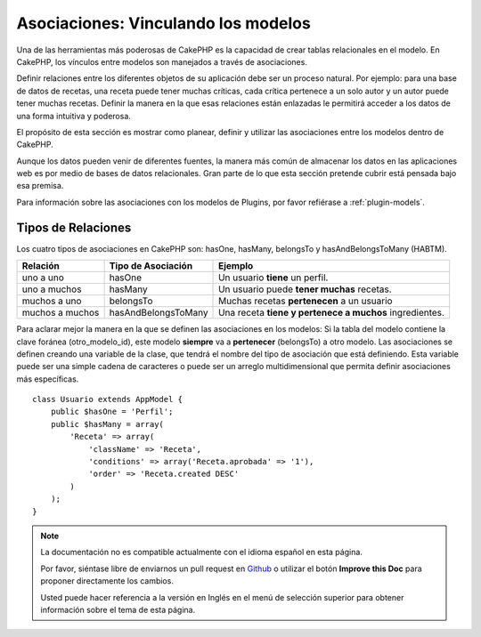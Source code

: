 Asociaciones: Vinculando los modelos
#####################################

Una de las herramientas más poderosas de CakePHP es la capacidad de crear tablas relacionales en el modelo. En CakePHP, los vínculos entre modelos son manejados a través de asociaciones. 

Definir relaciones entre los diferentes objetos de su aplicación debe ser un proceso natural. Por ejemplo: para una base de datos de recetas, una receta puede tener muchas críticas, cada crítica pertenece a un solo autor y un autor puede tener muchas recetas. Definir la manera en la que esas relaciones están enlazadas le permitirá acceder a los datos de una forma intuitiva y poderosa. 

El propósito de esta sección es mostrar como planear, definir y utilizar las asociaciones entre los modelos dentro de CakePHP.

Aunque los datos pueden venir de diferentes fuentes, la manera más común de almacenar los datos en las aplicaciones web es por medio de bases de datos relacionales. Gran parte de lo que esta sección pretende cubrir está pensada bajo esa premisa. 

Para información sobre las asociaciones con los modelos de Plugins, por favor refiérase a :ref:`plugin-models`.

Tipos de Relaciones
-------------------

Los cuatro tipos de asociaciones en CakePHP son: hasOne, hasMany, belongsTo y hasAndBelongsToMany (HABTM).

=============== ===================== =======================================
Relación        Tipo de Asociación    Ejemplo
=============== ===================== =======================================
uno a uno       hasOne                Un usuario **tiene** un perfil.
--------------- --------------------- ---------------------------------------
uno a muchos    hasMany               Un usuario puede **tener muchas** recetas.
--------------- --------------------- ---------------------------------------
muchos a uno    belongsTo             Muchas recetas **pertenecen** a un usuario
--------------- --------------------- ---------------------------------------
muchos a muchos hasAndBelongsToMany   Una receta **tiene y pertenece a muchos** ingredientes.
=============== ===================== =======================================

Para aclarar mejor la manera en la que se definen las asociaciones en los modelos: 
Si la tabla del modelo contiene la clave foránea (otro_modelo_id), este modelo **siempre** va a **pertenecer** (belongsTo) a otro modelo. 
Las asociaciones se definen creando una variable de la clase, que tendrá el nombre del tipo de asociación que está definiendo. Esta variable puede ser una simple cadena de caracteres o puede ser un arreglo multidimensional que permita definir asociaciones más específicas.

::

    class Usuario extends AppModel {
        public $hasOne = 'Perfil';
        public $hasMany = array(
            'Receta' => array(
                'className' => 'Receta',
                'conditions' => array('Receta.aprobada' => '1'),
                'order' => 'Receta.created DESC'
            )
        );
    }

.. nota::
    El campo "created" se dejó igual que en la documentación en inglés, ya que forma parte de las convenciones del Framework y CakePHP gestionará este campo de forma automática. 

.. note::
    La documentación no es compatible actualmente con el idioma español en esta página.

    Por favor, siéntase libre de enviarnos un pull request en
    `Github <https://github.com/cakephp/docs>`_ o utilizar el botón **Improve this Doc** para proponer directamente los cambios.

    Usted puede hacer referencia a la versión en Inglés en el menú de selección superior
    para obtener información sobre el tema de esta página.

.. meta::
    :title lang=es: Associations: Linking Models Together
    :keywords lang=es: relationship types,relational mapping,recipe database,relational database,this section covers,web applications,recipes,models,cakephp,storage
